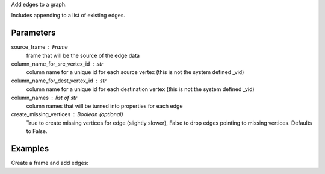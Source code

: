 Add edges to a graph.

Includes appending to a list of existing edges.


Parameters
----------
source_frame : Frame
    frame that will be the source of the edge data
column_name_for_src_vertex_id : str
    column name for a unique id for each source vertex (this is not the system
    defined _vid)
column_name_for_dest_vertex_id : str
    column name for a unique id for each destination vertex (this is not the
    system defined _vid)
column_names : list of str
    column names that will be turned into properties for each edge
create_missing_vertices : Boolean (optional)
    True to create missing vertices for edge (slightly slower), False to drop
    edges pointing to missing vertices.
    Defaults to False.


Examples
--------
Create a frame and add edges:

.. only:: html

    .. code::

        >>> graph = ia.Graph()
        >>> graph.define_vertex_type('users')
        >>> graph.define_vertex_type('movie')
        >>> graph.define_edge_type('ratings', 'users', 'movies', directed=True)
        >>> graph.add_edges(frame, 'user_id', 'movie_id', ['rating'], create_missing_vertices=True)

.. only:: latex

    .. code::

        >>> graph = ia.Graph()
        >>> graph.define_vertex_type('users')
        >>> graph.define_vertex_type('movie')
        >>> graph.define_edge_type('ratings', 'users', 'movies', directed=True)
        >>> graph.add_edges(frame, 'user_id', 'movie_id', ['rating'],
        ...     create_missing_vertices=True)


